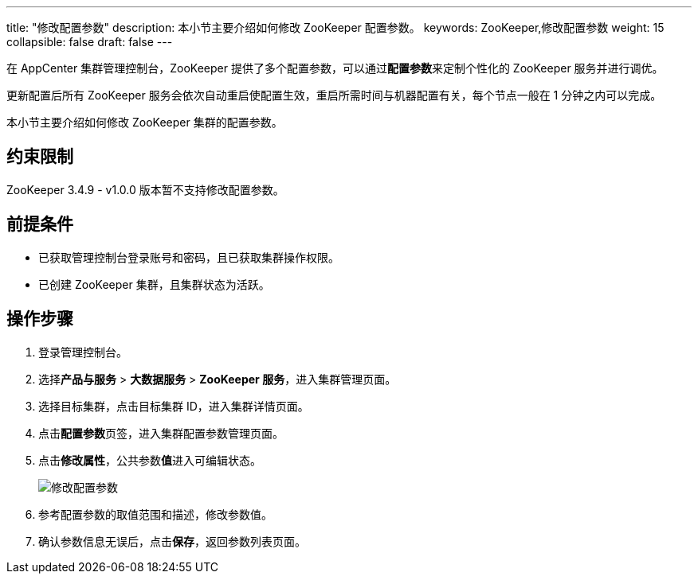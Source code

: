 ---
title: "修改配置参数"
description: 本小节主要介绍如何修改 ZooKeeper 配置参数。 
keywords: ZooKeeper,修改配置参数
weight: 15
collapsible: false
draft: false
---

在 AppCenter 集群管理控制台，ZooKeeper 提供了多个配置参数，可以通过**配置参数**来定制个性化的 ZooKeeper 服务并进行调优。

更新配置后所有 ZooKeeper 服务会依次自动重启使配置生效，重启所需时间与机器配置有关，每个节点一般在 1 分钟之内可以完成。

本小节主要介绍如何修改 ZooKeeper 集群的配置参数。

== 约束限制

ZooKeeper 3.4.9 - v1.0.0 版本暂不支持修改配置参数。

== 前提条件

* 已获取管理控制台登录账号和密码，且已获取集群操作权限。
* 已创建 ZooKeeper 集群，且集群状态为``活跃``。

== 操作步骤

. 登录管理控制台。
. 选择**产品与服务** > *大数据服务* > *ZooKeeper 服务*，进入集群管理页面。
. 选择目标集群，点击目标集群 ID，进入集群详情页面。
. 点击**配置参数**页签，进入集群配置参数管理页面。
. 点击**修改属性**，公共参数**值**进入可编辑状态。
+
image::/images/cloud_service/bigdata/zookeeper/modify_para.png[修改配置参数]

. 参考配置参数的取值范围和描述，修改参数值。
. 确认参数信息无误后，点击**保存**，返回参数列表页面。
